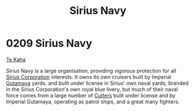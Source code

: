 :PROPERTIES:
:ID:       3dd2f3c7-3ddf-4900-aa28-580344edd509
:END:
#+title: Sirius Navy
#+filetags: :Empire:beacon:
* 0209 Sirius Navy
[[id:adae5111-c7fe-41dc-8f73-1a8720fa1705][Te Kaha]]

Sirius Navy is a large organisation, providing vigorous protection for
all [[id:aae70cda-c437-4ffa-ac0a-39703b6aa15a][Sirius Corporation]] interests. It owns its own cruisers built by
Imperial [[id:aa5d0177-2807-4e3d-b0d0-1a40b3203598][Gutamaya]] yards, and built under license in Sirius' own naval
yards, branded in the Sirius Corporation's own royal blue livery, but
much of their naval force comes from a large number of [[id:ab621e71-06dd-443a-a038-6e84e1c9e04e][Cutters]] built
under license and by Imperial Gutamaya, operating as patrol ships, and
a great many fighters. 

[[file:img/beacons/0209.jpg]]
